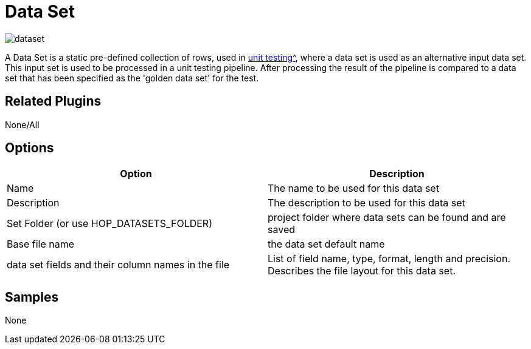 ////
  // Licensed to the Apache Software Foundation (ASF) under one or more
  // contributor license agreements. See the NOTICE file distributed with
  // this work for additional information regarding copyright ownership.
  // The ASF licenses this file to You under the Apache License, Version 2.0
  // (the "License"); you may not use this file except in compliance with
  // the License. You may obtain a copy of the License at
  //
  // http://www.apache.org/licenses/LICENSE-2.0
  //
  // Unless required by applicable law or agreed to in writing, software
  // distributed under the License is distributed on an "AS IS" BASIS,
  // WITHOUT WARRANTIES OR CONDITIONS OF ANY KIND, either express or implied.
  // See the License for the specific language governing permissions and
  // limitations under the License.
////

////
Licensed to the Apache Software Foundation (ASF) under one
or more contributor license agreements.  See the NOTICE file
distributed with this work for additional information
regarding copyright ownership.  The ASF licenses this file
to you under the Apache License, Version 2.0 (the
"License"); you may not use this file except in compliance
with the License.  You may obtain a copy of the License at
  http://www.apache.org/licenses/LICENSE-2.0
Unless required by applicable law or agreed to in writing,
software distributed under the License is distributed on an
"AS IS" BASIS, WITHOUT WARRANTIES OR CONDITIONS OF ANY
KIND, either express or implied.  See the License for the
specific language governing permissions and limitations
under the License.
////
:page-pagination:
:description: A Data Set is a static pre-defined collection of rows, used in unit testing, where a data set is used as an alternative input data set. This input set is used to be processed in a unit testing pipeline. After processing the result of the pipeline is compared to a data set that has been specified as the 'golden data set' for the test.

= Data Set

image:icons/dataset.svg[]


A Data Set is a static pre-defined collection of rows, used in xref:metadata-types/pipeline-unit-test.adoc[unit testing^], where a data set is used as an alternative input data set.
This input set is used to be processed in a unit testing pipeline.
After processing the result of the pipeline is compared to a data set that has been specified as the 'golden data set' for the test.

== Related Plugins

None/All

== Options

[options="header"]
|===
|Option |Description
|Name|The name to be used for this data set
|Description|The description to be used for this data set
|Set Folder (or use HOP_DATASETS_FOLDER)|project folder where data sets can be found and are saved
|Base file name|the data set default name
|data set fields and their column names in the file|List of field name, type, format, length and precision.
Describes the file layout for this data set.
|===

== Samples

None